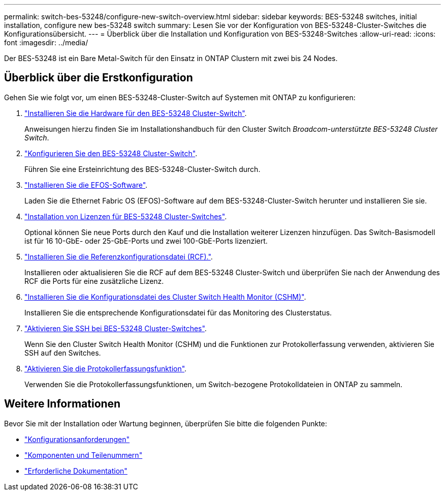 ---
permalink: switch-bes-53248/configure-new-switch-overview.html 
sidebar: sidebar 
keywords: BES-53248 switches, initial installation, configure new bes-53248 switch 
summary: Lesen Sie vor der Konfiguration von BES-53248-Cluster-Switches die Konfigurationsübersicht. 
---
= Überblick über die Installation und Konfiguration von BES-53248-Switches
:allow-uri-read: 
:icons: font
:imagesdir: ../media/


[role="lead"]
Der BES-53248 ist ein Bare Metal-Switch für den Einsatz in ONTAP Clustern mit zwei bis 24 Nodes.



== Überblick über die Erstkonfiguration

Gehen Sie wie folgt vor, um einen BES-53248-Cluster-Switch auf Systemen mit ONTAP zu konfigurieren:

. link:install-hardware-bes53248.html["Installieren Sie die Hardware für den BES-53248 Cluster-Switch"].
+
Anweisungen hierzu finden Sie im Installationshandbuch für den Cluster Switch _Broadcom-unterstützte BES-53248 Cluster Switch_.

. link:configure-install-initial.html["Konfigurieren Sie den BES-53248 Cluster-Switch"].
+
Führen Sie eine Ersteinrichtung des BES-53248-Cluster-Switch durch.

. link:configure-efos-software.html["Installieren Sie die EFOS-Software"].
+
Laden Sie die Ethernet Fabric OS (EFOS)-Software auf dem BES-53248-Cluster-Switch herunter und installieren Sie sie.

. link:configure-licenses.html["Installation von Lizenzen für BES-53248 Cluster-Switches"].
+
Optional können Sie neue Ports durch den Kauf und die Installation weiterer Lizenzen hinzufügen. Das Switch-Basismodell ist für 16 10-GbE- oder 25-GbE-Ports und zwei 100-GbE-Ports lizenziert.

. link:configure-install-rcf.html["Installieren Sie die Referenzkonfigurationsdatei (RCF)."].
+
Installieren oder aktualisieren Sie die RCF auf dem BES-53248 Cluster-Switch und überprüfen Sie nach der Anwendung des RCF die Ports für eine zusätzliche Lizenz.

. link:configure-health-monitor.html["Installieren Sie die Konfigurationsdatei des Cluster Switch Health Monitor (CSHM)"].
+
Installieren Sie die entsprechende Konfigurationsdatei für das Monitoring des Clusterstatus.

. link:configure-ssh.html["Aktivieren Sie SSH bei BES-53248 Cluster-Switches"].
+
Wenn Sie den Cluster Switch Health Monitor (CSHM) und die Funktionen zur Protokollerfassung verwenden, aktivieren Sie SSH auf den Switches.

. link:configure-log-collection.html["Aktivieren Sie die Protokollerfassungsfunktion"].
+
Verwenden Sie die Protokollerfassungsfunktionen, um Switch-bezogene Protokolldateien in ONTAP zu sammeln.





== Weitere Informationen

Bevor Sie mit der Installation oder Wartung beginnen, überprüfen Sie bitte die folgenden Punkte:

* link:configure-reqs-bes53248.html["Konfigurationsanforderungen"]
* link:components-bes53248.html["Komponenten und Teilenummern"]
* link:required-documentation-bes53248.html["Erforderliche Dokumentation"]

